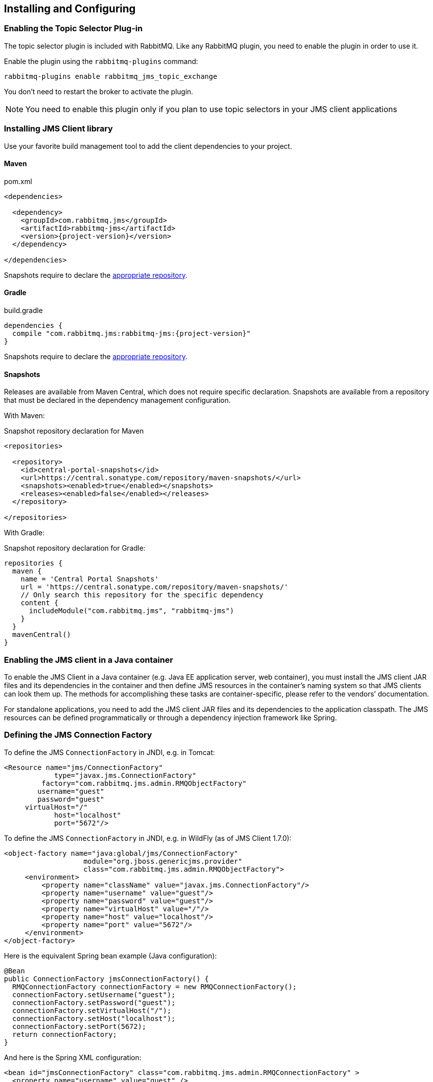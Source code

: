 == Installing and Configuring

[[enable_topic_selector]]
=== Enabling the Topic Selector Plug-in

The topic selector plugin is included with RabbitMQ. Like any RabbitMQ
plugin, you need to enable the plugin in order to use it.

Enable the plugin using the `rabbitmq-plugins` command:

 rabbitmq-plugins enable rabbitmq_jms_topic_exchange


You don't need to restart the broker to activate the plugin.

[NOTE]
====
You need to enable this plugin only if you plan to use topic selectors
in your JMS client applications
====

=== Installing JMS Client library

Use your favorite build management tool to add the client dependencies to your project.

==== Maven

.pom.xml
[source,xml,subs="attributes,specialcharacters"]
----
<dependencies>

  <dependency>
    <groupId>com.rabbitmq.jms</groupId>
    <artifactId>rabbitmq-jms</artifactId>
    <version>{project-version}</version>
  </dependency>

</dependencies>
----

Snapshots require to declare the <<snapshot-repository,appropriate repository>>.

==== Gradle

.build.gradle
[source,groovy,subs="attributes,specialcharacters"]
----
dependencies {
  compile "com.rabbitmq.jms:rabbitmq-jms:{project-version}"
}
----

Snapshots require to declare the <<snapshot-repository,appropriate repository>>.

[[snapshot-repository]]
==== Snapshots

Releases are available from Maven Central, which does not require specific declaration.
Snapshots are available from a repository that must be declared in the dependency management configuration.

With Maven:

.Snapshot repository declaration for Maven
[source,xml,subs="attributes,specialcharacters"]
----
<repositories>

  <repository>
    <id>central-portal-snapshots</id>
    <url>https://central.sonatype.com/repository/maven-snapshots/</url>
    <snapshots><enabled>true</enabled></snapshots>
    <releases><enabled>false</enabled></releases>
  </repository>
 
</repositories>
----

With Gradle:

.Snapshot repository declaration for Gradle:
[source,groovy,subs="attributes,specialcharacters"]
----
repositories {
  maven {
    name = 'Central Portal Snapshots'
    url = 'https://central.sonatype.com/repository/maven-snapshots/'
    // Only search this repository for the specific dependency
    content {
      includeModule("com.rabbitmq.jms", "rabbitmq-jms")
    }
  }
  mavenCentral()
}
----

=== Enabling the JMS client in a Java container

To enable the JMS Client in a Java container (e.g. Java EE application
server, web container), you must install the JMS client JAR files and
its dependencies in the container and then define JMS resources in
the container's naming system so that JMS clients can look them up.
The methods for accomplishing these tasks are container-specific, please
refer to the vendors`' documentation.

For standalone applications, you need to add the JMS client JAR files
and its dependencies to the application classpath. The JMS resources
can be defined programmatically or through a dependency injection
framework like Spring.

=== Defining the JMS Connection Factory

To define the JMS `ConnectionFactory` in JNDI, e.g. in Tomcat:

[source,xml]
--------
<Resource name="jms/ConnectionFactory"
            type="javax.jms.ConnectionFactory"
         factory="com.rabbitmq.jms.admin.RMQObjectFactory"
        username="guest"
        password="guest"
     virtualHost="/"
            host="localhost"
            port="5672"/>
--------

To define the JMS `ConnectionFactory` in JNDI, e.g. in WildFly (as of JMS Client 1.7.0):

[source,xml]
--------
<object-factory name="java:global/jms/ConnectionFactory"
                   module="org.jboss.genericjms.provider"
                   class="com.rabbitmq.jms.admin.RMQObjectFactory">
     <environment>
         <property name="className" value="javax.jms.ConnectionFactory"/>
         <property name="username" value="guest"/>
         <property name="password" value="guest"/>
         <property name="virtualHost" value="/"/>
         <property name="host" value="localhost"/>
         <property name="port" value="5672"/>
     </environment>
</object-factory>
--------

Here is the equivalent Spring bean example (Java configuration):
[source,java,indent=0]
----
@Bean
public ConnectionFactory jmsConnectionFactory() {
  RMQConnectionFactory connectionFactory = new RMQConnectionFactory();
  connectionFactory.setUsername("guest");
  connectionFactory.setPassword("guest");
  connectionFactory.setVirtualHost("/");
  connectionFactory.setHost("localhost");
  connectionFactory.setPort(5672);
  return connectionFactory;
}
----

And here is the Spring XML configuration:

[source,xml]
--------
<bean id="jmsConnectionFactory" class="com.rabbitmq.jms.admin.RMQConnectionFactory" >
  <property name="username" value="guest" />
  <property name="password" value="guest" />
  <property name="virtualHost" value="/" />
  <property name="host" value="localhost" />
  <property name="port" value="5672" />
</bean>
--------

The following table lists all of the attributes/properties that are available.

|===
| Attribute/Property | JNDI only? | Description |

| `name`
| Yes
| Name in JNDI.
|

| `type`
| Yes
| Name of the JMS interface the object implements, usually `javax.jms.ConnectionFactory`. Other choices are `javax.jms.QueueConnectionFactory` and `javax.jms.TopicConnectionFactory`. You can also use the name of the (common) implementation class, `com.rabbitmq.jms.admin.RMQConnectionFactory`.
|

| `factory`
| Yes
| JMS Client for RabbitMQ `ObjectFactory` class, always `com.rabbitmq.jms.admin.RMQObjectFactory`.
|

| `username`
| No
| Name to use to authenticate a connection with the RabbitMQ broker. The default is "guest".
|

| `password`
| No
| Password to use to authenticate a connection with the RabbitMQ broker. The default is "guest".
|

| `virtualHost`
| No
| RabbitMQ https://www.rabbitmq.com/vhosts.html[virtual host] within which the application will operate. The default is "/".
|

| `host`
| No
| Host on which RabbitMQ is running. The default is "localhost".
|

| `port`
| No
| RabbitMQ port used for connections. The default is "5672" unless this is a link:https://rabbitmq.com/ssl.html[TLS connection], in which case the default is "5671".
|

| `ssl`
| No
| Whether to use an SSL connection to RabbitMQ. The default is "false". See the `useSslProtocol` methods for more information.
|

| `uri`
| No
| The link:https://rabbitmq.com/uri-spec.html[AMQP 0-9-1 URI] string used to establish a RabbitMQ connection. The value can encode the `host`, `port`, `username`, `password` and `virtualHost` in a single string. Both 'amqp' and 'amqps' schemes are accepted. Note: this property sets other properties and the set order is unspecified.
|

| `uris`
| No
| A list of link:https://rabbitmq.com/uri-spec.html[AMQP 0-9-1 URI] strings to establish a connection to one of the nodes of a RabbitMQ cluster. Each URI is processed in the same way as the `uri` property (`host`, `port`, `username`, etc). This has the same effect as specifying a https://rabbitmq.com/api-guide.html#endpoints-list[list of endpoints in the AMQP client]. The property is a `List<String>` in the `RMQConnectionFactory` and a `String` expecting a list of comma-separated URIs in the `RMQObjectFactory` (JNDI). Note: this property sets other properties and the set order is unspecified.
|

| `onMessageTimeoutMs`
| No
| How long to wait for `MessageListener#onMessage()` to return, in milliseconds. Default is 2000 ms.
|

| `preferProducerMessageProperty`
| No
| Whether `MessageProducer` properties (delivery mode, priority, TTL) take precedence over respective `Message` properties or not. Default is true (which is compliant to the JMS specification).
|

| `requeueOnMessageListenerException`
| No
| Whether requeuing messages on a `RuntimeException` in the `MessageListener` or not. Default is false.
|

| `queueBrowserReadMax`
| No
| The maximum number of messages to read on a queue browser. Default is 0 (no limit).
|

| `onMessageTimeoutMs`
| No
| The time in milliseconds `MessageListener#onMessage(Message)` can take to process a message. Default is 2000 ms.
|

| `channelsQos`
| No
| https://www.rabbitmq.com/consumer-prefetch.html[QoS setting] for channels created by the connection factory. Default is -1 (no QoS).
|

| `terminationTimeout`
| No
| The time in milliseconds a `Connection#close()` should wait for threads/tasks/listeners to complete. Default is 15,000 ms.
|

| `declareReplyToDestination`
| No
| Whether `replyTo` destination for consumed messages should be declared. Default is true.
|

| `keepTextMessageType`
| No
| When set to `true`, the AMQP `JMSType` header will be set automatically to `"TextMessage"` for ``TextMessage``s published to AMQP-backed ``Destination``s. Default is false.
|
|===
